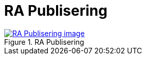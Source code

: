 = RA Publisering
:wysiwig_editing: 1
ifeval::[{wysiwig_editing} == 1]
:imagepath: ../images/
endif::[]
ifeval::[{wysiwig_editing} == 0]
:imagepath: main@messaging:messaging-appendixes:
endif::[]
:experimental:
:toclevels: 4
:sectnums:
:sectnumlevels: 0



.RA Publisering
image::{imagepath}RA Publisering.png[alt=RA Publisering image, link=https://altinn.github.io/ark/models/archi-all?view=b0e47cd5-e2b4-426e-9ad5-fc9f0e91337d]




